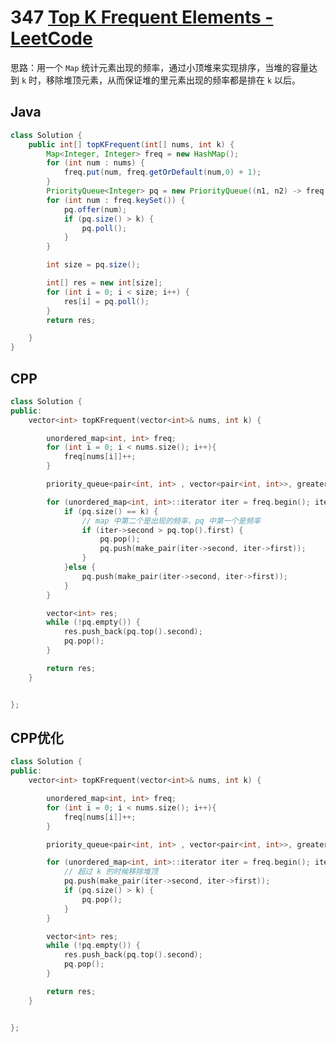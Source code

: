 * 347 [[https://leetcode.com/problems/top-k-frequent-elements/][Top K Frequent Elements - LeetCode]]
  思路：用一个 =Map= 统计元素出现的频率，通过小顶堆来实现排序，当堆的容量达到 =k= 时，移除堆顶元素，从而保证堆的里元素出现的频率都是排在 =k= 以后。
** Java
   #+begin_src java
   class Solution {
       public int[] topKFrequent(int[] nums, int k) {
           Map<Integer, Integer> freq = new HashMap();
           for (int num : nums) {
               freq.put(num, freq.getOrDefault(num,0) + 1);
           }
           PriorityQueue<Integer> pq = new PriorityQueue((n1, n2) -> freq.get(n1) - freq.get(n2));
           for (int num : freq.keySet()) {
               pq.offer(num);
               if (pq.size() > k) {
                   pq.poll();
               }
           }
        
           int size = pq.size();
        
           int[] res = new int[size];
           for (int i = 0; i < size; i++) {
               res[i] = pq.poll();
           }
           return res;
        
       }
   }
   #+end_src
** CPP
   #+begin_src cpp
   class Solution {
   public:
       vector<int> topKFrequent(vector<int>& nums, int k) {
        
           unordered_map<int, int> freq;
           for (int i = 0; i < nums.size(); i++){
               freq[nums[i]]++;
           }
        
           priority_queue<pair<int, int> , vector<pair<int, int>>, greater<pair<int, int>> > pq;
        
           for (unordered_map<int, int>::iterator iter = freq.begin(); iter != freq.end(); iter++) {
               if (pq.size() == k) {
                   // map 中第二个是出现的频率，pq 中第一个是频率
                   if (iter->second > pq.top().first) {
                       pq.pop();
                       pq.push(make_pair(iter->second, iter->first));
                   }
               }else {
                   pq.push(make_pair(iter->second, iter->first));
               }
           }
        
           vector<int> res;
           while (!pq.empty()) {
               res.push_back(pq.top().second);
               pq.pop();
           }
        
           return res;
       }
    
    
   };
   #+end_src
** CPP优化
   #+begin_src cpp
   class Solution {
   public:
       vector<int> topKFrequent(vector<int>& nums, int k) {

           unordered_map<int, int> freq;
           for (int i = 0; i < nums.size(); i++){
               freq[nums[i]]++;
           }

           priority_queue<pair<int, int> , vector<pair<int, int>>, greater<pair<int, int>> > pq;

           for (unordered_map<int, int>::iterator iter = freq.begin(); iter != freq.end(); iter++) {
               // 超过 k 的时候移除堆顶
               pq.push(make_pair(iter->second, iter->first));
               if (pq.size() > k) {
                   pq.pop();
               }
           }

           vector<int> res;
           while (!pq.empty()) {
               res.push_back(pq.top().second);
               pq.pop();
           }

           return res;
       }


   };
   #+end_src

